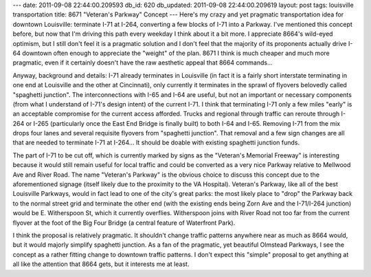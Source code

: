 ---
date: 2011-09-08 22:44:00.209593
db_id: 620
db_updated: 2011-09-08 22:44:00.209619
layout: post
tags: louisville transportation
title: 8671 "Veteran's Parkway" Concept
---
Here's my crazy and yet pragmatic transportation idea for downtown Louisville: terminate I-71 at I-264, converting a few blocks of I-71 into a Parkway. I've mentioned this concept before, but now that I'm driving this path every weekday I think about it a bit more. I appreciate 8664's wild-eyed optimism, but I still don't feel it is a pragmatic solution and I don't feel that the majority of its proponents actually drive I-64 downtown often enough to appreciate the "weight" of the plan. 8671 I think is much cheaper and much more pragmatic, even if it certainly doesn't have the raw aesthetic appeal that 8664 commands...

Anyway, background and details: I-71 already terminates in Louisville (in fact it is a fairly short interstate terminating in one end at Louisville and the other at Cincinnati), only currently it terminates in the sprawl of flyovers belovedly called "spaghetti junction". The interconnections with I-65 and I-64 are useful, but not an important or necessary components (from what I understand of I-71's design intent) of the current I-71. I think that terminating I-71 only a few miles "early" is an acceptable compromise for the current access afforded. Trucks and regional through traffic can reroute through I-264 or I-265 (particularly once the East End Bridge is finally built) to both I-64 and I-65. Removing I-71 from the mix drops four lanes and several requisite flyovers from "spaghetti junction". That removal and a few sign changes are all that are needed to terminate I-71 at I-264... It should be doable with existing spaghetti junction funds.

The part of I-71 to be cut off, which is currently marked by signs as the "Veteran's Memorial Freeway" is interesting because it would still remain useful for local traffic and could be converted as a very nice Parkway relative to Mellwood Ave and River Road. The name "Veteran's Parkway" is the obvious choice to discuss this concept due to the aforementioned signage (itself likely due to the proximity to the VA Hospital). Veteran's Parkway, like all of the best Louisville Parkways, would in fact lead to one of the city's great parks: the most likely place to "drop" the Parkway back to the normal street grid and terminate the other end (with the existing ends being Zorn Ave and the I-71/I-264 junction) would be E. Witherspoon St, which it currently overflies. Witherspoon joins with River Road not too far from the current flyover at the foot of the Big Four Bridge (a central feature of Waterfront Park).

I think the proposal is relatively pragmatic. It shouldn't change traffic patterns anywhere near as much as 8664 would, but it would majorly simplify spaghetti junction. As a fan of the pragmatic, yet beautiful Olmstead Parkways, I see the concept as a rather fitting change to downtown traffic patterns. I don't expect this "simple" proposal to get anything at all like the attention that 8664 gets, but it interests me at least.